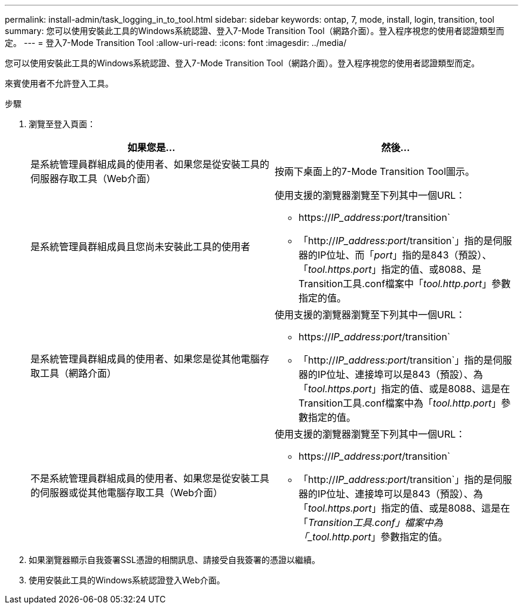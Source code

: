 ---
permalink: install-admin/task_logging_in_to_tool.html 
sidebar: sidebar 
keywords: ontap, 7, mode, install, login, transition, tool 
summary: 您可以使用安裝此工具的Windows系統認證、登入7-Mode Transition Tool（網路介面）。登入程序視您的使用者認證類型而定。 
---
= 登入7-Mode Transition Tool
:allow-uri-read: 
:icons: font
:imagesdir: ../media/


[role="lead"]
您可以使用安裝此工具的Windows系統認證、登入7-Mode Transition Tool（網路介面）。登入程序視您的使用者認證類型而定。

來賓使用者不允許登入工具。

.步驟
. 瀏覽至登入頁面：
+
|===
| 如果您是... | 然後... 


 a| 
是系統管理員群組成員的使用者、如果您是從安裝工具的伺服器存取工具（Web介面）
 a| 
按兩下桌面上的7-Mode Transition Tool圖示。



 a| 
是系統管理員群組成員且您尚未安裝此工具的使用者
 a| 
使用支援的瀏覽器瀏覽至下列其中一個URL：

** https://_IP_address:port_/transition`
** 「http://_IP_address:port_/transition`」指的是伺服器的IP位址、而「_port_」指的是843（預設）、「_tool.https.port_」指定的值、或8088、是Transition工具.conf檔案中「_tool.http.port_」參數指定的值。




 a| 
是系統管理員群組成員的使用者、如果您是從其他電腦存取工具（網路介面）
 a| 
使用支援的瀏覽器瀏覽至下列其中一個URL：

** https://_IP_address:port_/transition`
** 「http://_IP_address:port_/transition`」指的是伺服器的IP位址、連接埠可以是843（預設）、為「_tool.https.port_」指定的值、或是8088、這是在Transition工具.conf檔案中為「_tool.http.port_」參數指定的值。




 a| 
不是系統管理員群組成員的使用者、如果您是從安裝工具的伺服器或從其他電腦存取工具（Web介面）
 a| 
使用支援的瀏覽器瀏覽至下列其中一個URL：

** https://_IP_address:port_/transition`
** 「http://_IP_address:port_/transition`」指的是伺服器的IP位址、連接埠可以是843（預設）、為「_tool.https.port_」指定的值、或是8088、這是在「_Transition工具.conf」檔案中為「_tool.http.port_」參數指定的值。


|===
. 如果瀏覽器顯示自我簽署SSL憑證的相關訊息、請接受自我簽署的憑證以繼續。
. 使用安裝此工具的Windows系統認證登入Web介面。


